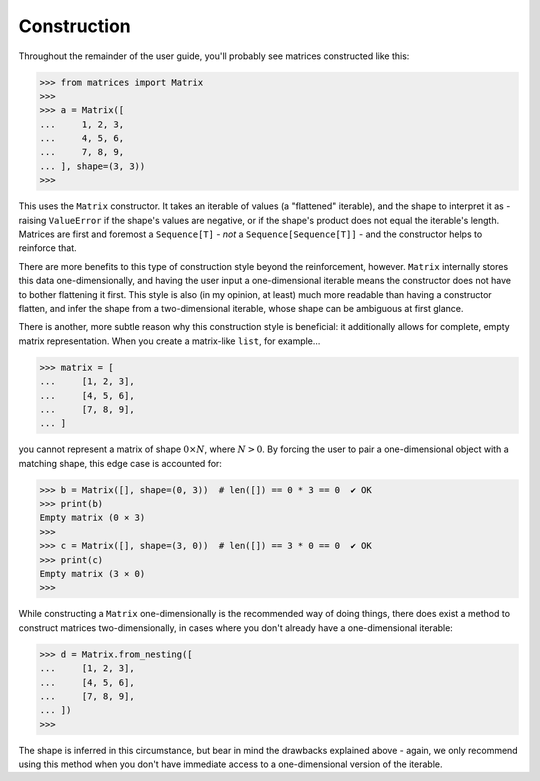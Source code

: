 Construction
============

Throughout the remainder of the user guide, you'll probably see matrices constructed like this:

>>> from matrices import Matrix
>>>
>>> a = Matrix([
...     1, 2, 3,
...     4, 5, 6,
...     7, 8, 9,
... ], shape=(3, 3))
>>>

This uses the ``Matrix`` constructor. It takes an iterable of values (a "flattened" iterable), and the shape to interpret it as - raising ``ValueError`` if the shape's values are negative, or if the shape's product does not equal the iterable's length. Matrices are first and foremost a ``Sequence[T]`` - *not* a ``Sequence[Sequence[T]]`` - and the constructor helps to reinforce that.

There are more benefits to this type of construction style beyond the reinforcement, however. ``Matrix`` internally stores this data one-dimensionally, and having the user input a one-dimensional iterable means the constructor does not have to bother flattening it first. This style is also (in my opinion, at least) much more readable than having a constructor flatten, and infer the shape from a two-dimensional iterable, whose shape can be ambiguous at first glance.

There is another, more subtle reason why this construction style is beneficial: it additionally allows for complete, empty matrix representation. When you create a matrix-like ``list``, for example...

>>> matrix = [
...     [1, 2, 3],
...     [4, 5, 6],
...     [7, 8, 9],
... ]

you cannot represent a matrix of shape :math:`0 \times N`, where :math:`N > 0`. By forcing the user to pair a one-dimensional object with a matching shape, this edge case is accounted for:

>>> b = Matrix([], shape=(0, 3))  # len([]) == 0 * 3 == 0  ✔ OK
>>> print(b)
Empty matrix (0 × 3)
>>>
>>> c = Matrix([], shape=(3, 0))  # len([]) == 3 * 0 == 0  ✔ OK
>>> print(c)
Empty matrix (3 × 0)
>>>

While constructing a ``Matrix`` one-dimensionally is the recommended way of doing things, there does exist a method to construct matrices two-dimensionally, in cases where you don't already have a one-dimensional iterable:

>>> d = Matrix.from_nesting([
...     [1, 2, 3],
...     [4, 5, 6],
...     [7, 8, 9],
... ])
>>>

The shape is inferred in this circumstance, but bear in mind the drawbacks explained above - again, we only recommend using this method when you don't have immediate access to a one-dimensional version of the iterable.
